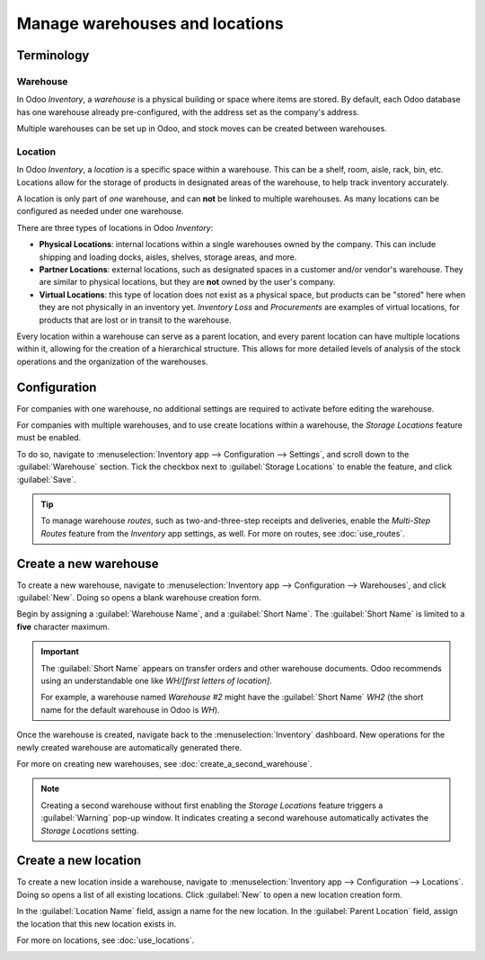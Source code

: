 ===============================
Manage warehouses and locations
===============================

Terminology
===========

Warehouse
---------

In Odoo *Inventory*, a *warehouse* is a physical building or space where items are stored. By
default, each Odoo database has one warehouse already pre-configured, with the address set as
the company's address.

Multiple warehouses can be set up in Odoo, and stock moves can be created between warehouses.

.. _inventory/warehouses_storage/difference-warehouse-location:

Location
--------

In Odoo *Inventory*, a *location* is a specific space within a warehouse. This can be a shelf, room,
aisle, rack, bin, etc. Locations allow for the storage of products in designated areas of the
warehouse, to help track inventory accurately.

A location is only part of *one* warehouse, and can **not** be linked to multiple warehouses. As
many locations can be configured as needed under one warehouse.

There are three types of locations in Odoo *Inventory*:

- **Physical Locations**: internal locations within a single warehouses owned by the company. This
  can include shipping and loading docks, aisles, shelves, storage areas, and more.

- **Partner Locations**: external locations, such as designated spaces in a customer and/or vendor's
  warehouse. They are similar to physical locations, but they are **not** owned by the user's
  company.

- **Virtual Locations**: this type of location does not exist as a physical space, but products can
  be "stored" here when they are not physically in an inventory yet. *Inventory Loss* and
  *Procurements* are examples of virtual locations, for products that are lost or in transit to the
  warehouse.

Every location within a warehouse can serve as a parent location, and every parent location can have
multiple locations within it, allowing for the creation of a hierarchical structure. This allows for
more detailed levels of analysis of the stock operations and the organization of the warehouses.

Configuration
=============

For companies with one warehouse, no additional settings are required to activate before editing the
warehouse.

For companies with multiple warehouses, and to use create locations within a warehouse, the *Storage
Locations* feature must be enabled.

To do so, navigate to :menuselection:`Inventory app --> Configuration --> Settings`, and scroll down
to the :guilabel:`Warehouse` section. Tick the checkbox next to :guilabel:`Storage Locations` to
enable the feature, and click :guilabel:`Save`.

.. image:: warehouses_locations/warehouses-locations-enabled-setting.png
   :align: center
   :alt: Storage Locations feature enabled in the Inventory app settings.

.. tip::
   To manage warehouse *routes*, such as two-and-three-step receipts and deliveries, enable the
   *Multi-Step Routes* feature from the *Inventory* app settings, as well. For more on routes, see
   :doc:`use_routes`.

Create a new warehouse
======================

To create a new warehouse, navigate to :menuselection:`Inventory app --> Configuration -->
Warehouses`, and click :guilabel:`New`. Doing so opens a blank warehouse creation form.

Begin by assigning a :guilabel:`Warehouse Name`, and a :guilabel:`Short Name`. The :guilabel:`Short
Name` is limited to a **five** character maximum.

.. image:: warehouses_locations/warehouses-locations-new-warehouse.png
   :align: center
   :alt: New warehouse creation form name configuration fields.

.. important::
   The :guilabel:`Short Name` appears on transfer orders and other warehouse documents. Odoo
   recommends using an understandable one like `WH/[first letters of location]`.

   For example, a warehouse named `Warehouse #2` might have the :guilabel:`Short Name` `WH2` (the
   short name for the default warehouse in Odoo is `WH`).

Once the warehouse is created, navigate back to the :menuselection:`Inventory` dashboard. New
operations for the newly created warehouse are automatically generated there.

For more on creating new warehouses, see :doc:`create_a_second_warehouse`.

.. image:: warehouses_locations/warehouses-locations-new-wh-operations.png
   :align: center
   :alt: Inventory app dashboard displaying new transfers for the new  warehouse.

.. note::
   Creating a second warehouse without first enabling the *Storage Locations* feature triggers a
   :guilabel:`Warning` pop-up window. It indicates creating a second warehouse automatically
   activates the *Storage Locations* setting.

Create a new location
=====================

To create a new location inside a warehouse, navigate to :menuselection:`Inventory app -->
Configuration --> Locations`. Doing so opens a list of all existing locations. Click :guilabel:`New`
to open a new location creation form.

In the :guilabel:`Location Name` field, assign a name for the new location. In the :guilabel:`Parent
Location` field, assign the location that this new location exists in.

For more on locations, see :doc:`use_locations`.

.. image:: warehouses_locations/warehouses-locations-new-location.png
   :align: center
   :alt: New warehouse location creation form.
